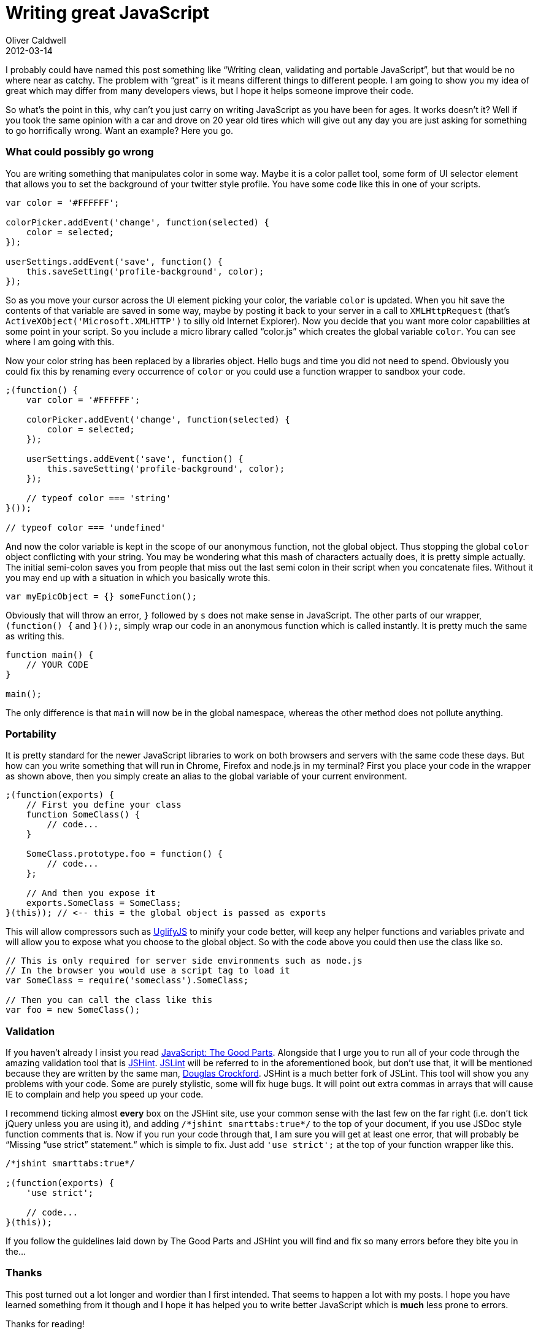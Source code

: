 = Writing great JavaScript
Oliver Caldwell
2012-03-14

I probably could have named this post something like “Writing clean, validating and portable JavaScript”, but that would be no where near as catchy. The problem with “great” is it means different things to different people. I am going to show you my idea of great which may differ from many developers views, but I hope it helps someone improve their code.

So what’s the point in this, why can’t you just carry on writing JavaScript as you have been for ages. It works doesn’t it? Well if you took the same opinion with a car and drove on 20 year old tires which will give out any day you are just asking for something to go horrifically wrong. Want an example? Here you go.

=== What could possibly go wrong

You are writing something that manipulates color in some way. Maybe it is a color pallet tool, some form of UI selector element that allows you to set the background of your twitter style profile. You have some code like this in one of your scripts.

[source]
----
var color = '#FFFFFF';

colorPicker.addEvent('change', function(selected) {
    color = selected;
});

userSettings.addEvent('save', function() {
    this.saveSetting('profile-background', color);
});
----

So as you move your cursor across the UI element picking your color, the variable `+color+` is updated. When you hit save the contents of that variable are saved in some way, maybe by posting it back to your server in a call to `+XMLHttpRequest+` (that’s `+ActiveXObject('Microsoft.XMLHTTP')+` to silly old Internet Explorer). Now you decide that you want more color capabilities at some point in your script. So you include a micro library called “color.js” which creates the global variable `+color+`. You can see where I am going with this.

Now your color string has been replaced by a libraries object. Hello bugs and time you did not need to spend. Obviously you could fix this by renaming every occurrence of `+color+` or you could use a function wrapper to sandbox your code.

[source]
----
;(function() {
    var color = '#FFFFFF';

    colorPicker.addEvent('change', function(selected) {
        color = selected;
    });

    userSettings.addEvent('save', function() {
        this.saveSetting('profile-background', color);
    });

    // typeof color === 'string'
}());

// typeof color === 'undefined'
----

And now the color variable is kept in the scope of our anonymous function, not the global object. Thus stopping the global `+color+` object conflicting with your string. You may be wondering what this mash of characters actually does, it is pretty simple actually. The initial semi-colon saves you from people that miss out the last semi colon in their script when you concatenate files. Without it you may end up with a situation in which you basically wrote this.

[source]
----
var myEpicObject = {} someFunction();
----

Obviously that will throw an error, `+}+` followed by `+s+` does not make sense in JavaScript. The other parts of our wrapper, `+(function() {+` and `+}());+`, simply wrap our code in an anonymous function which is called instantly. It is pretty much the same as writing this.

[source]
----
function main() {
    // YOUR CODE
}

main();
----

The only difference is that `+main+` will now be in the global namespace, whereas the other method does not pollute anything.

=== Portability

It is pretty standard for the newer JavaScript libraries to work on both browsers and servers with the same code these days. But how can you write something that will run in Chrome, Firefox and node.js in my terminal? First you place your code in the wrapper as shown above, then you simply create an alias to the global variable of your current environment.

[source]
----
;(function(exports) {
    // First you define your class
    function SomeClass() {
        // code...
    }

    SomeClass.prototype.foo = function() {
        // code...
    };

    // And then you expose it
    exports.SomeClass = SomeClass;
}(this)); // <-- this = the global object is passed as exports
----

This will allow compressors such as https://github.com/mishoo/UglifyJS/[UglifyJS] to minify your code better, will keep any helper functions and variables private and will allow you to expose what you choose to the global object. So with the code above you could then use the class like so.

[source]
----
// This is only required for server side environments such as node.js
// In the browser you would use a script tag to load it
var SomeClass = require('someclass').SomeClass;

// Then you can call the class like this
var foo = new SomeClass();
----

=== Validation

If you haven’t already I insist you read http://www.amazon.co.uk/JavaScript-Good-Parts-Douglas-Crockford/dp/0596517742[JavaScript: The Good Parts]. Alongside that I urge you to run all of your code through the amazing validation tool that is http://www.jshint.com/[JSHint]. http://www.jslint.com/[JSLint] will be referred to in the aforementioned book, but don’t use that, it will be mentioned because they are written by the same man, http://www.crockford.com/[Douglas Crockford]. JSHint is a much better fork of JSLint. This tool will show you any problems with your code. Some are purely stylistic, some will fix huge bugs. It will point out extra commas in arrays that will cause IE to complain and help you speed up your code.

I recommend ticking almost *every* box on the JSHint site, use your common sense with the last few on the far right (i.e. don’t tick jQuery unless you are using it), and adding `+/*jshint smarttabs:true*/+` to the top of your document, if you use JSDoc style function comments that is. Now if you run your code through that, I am sure you will get at least one error, that will probably be “Missing “use strict” statement.“ which is simple to fix. Just add `+'use strict';+` at the top of your function wrapper like this.

[source]
----
/*jshint smarttabs:true*/

;(function(exports) {
    'use strict';

    // code...
}(this));
----

If you follow the guidelines laid down by The Good Parts and JSHint you will find and fix so many errors before they bite you in the…

=== Thanks

This post turned out a lot longer and wordier than I first intended. That seems to happen a lot with my posts. I hope you have learned something from it though and I hope it has helped you to write better JavaScript which is *much* less prone to errors.

Thanks for reading!
